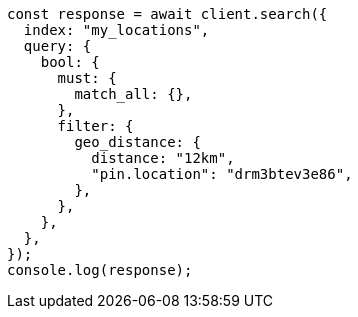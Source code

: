 // This file is autogenerated, DO NOT EDIT
// Use `node scripts/generate-docs-examples.js` to generate the docs examples

[source, js]
----
const response = await client.search({
  index: "my_locations",
  query: {
    bool: {
      must: {
        match_all: {},
      },
      filter: {
        geo_distance: {
          distance: "12km",
          "pin.location": "drm3btev3e86",
        },
      },
    },
  },
});
console.log(response);
----
